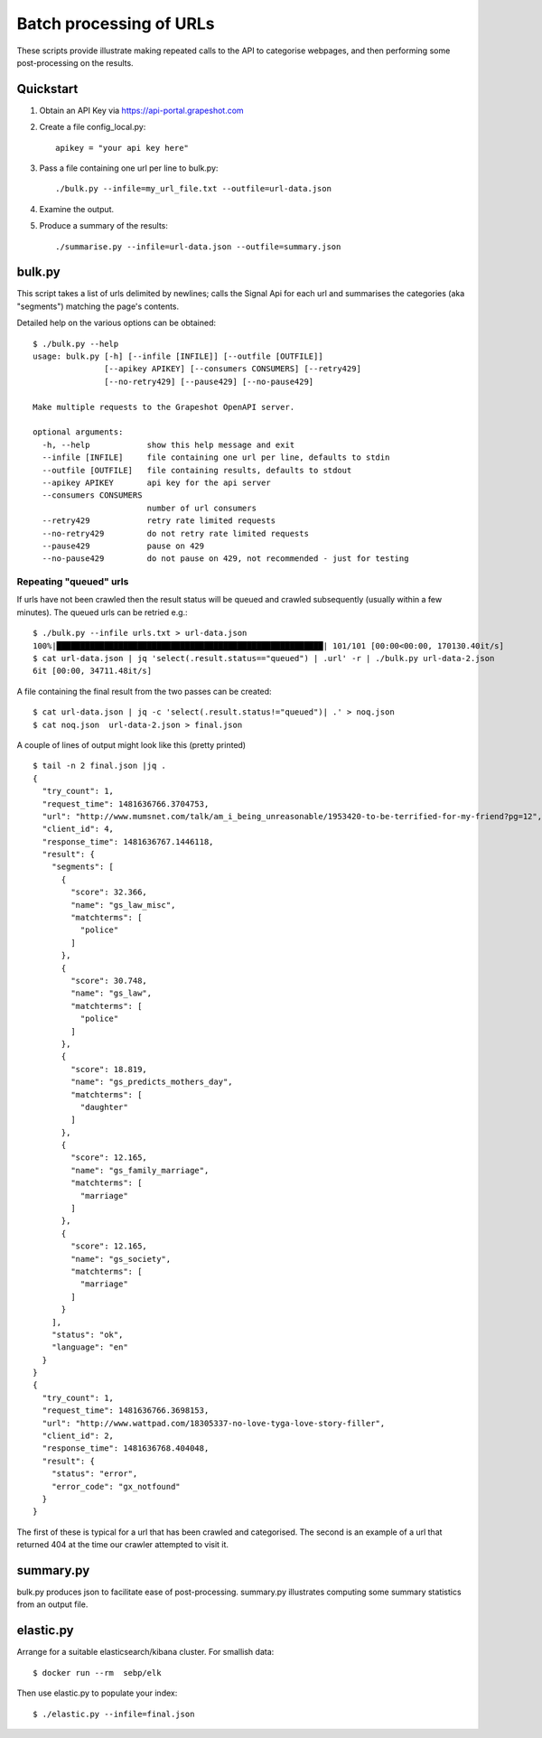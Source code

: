 ========================
Batch processing of URLs
========================

These scripts provide illustrate making repeated calls to the API to categorise
webpages, and then performing some post-processing on the results.

Quickstart
==========

#. Obtain an API Key via https://api-portal.grapeshot.com

#. Create a file config_local.py::

     apikey = "your api key here"

#. Pass a file containing one url per line to bulk.py::

     ./bulk.py --infile=my_url_file.txt --outfile=url-data.json

#. Examine the output.

#. Produce a summary of the results::

     ./summarise.py --infile=url-data.json --outfile=summary.json


bulk.py
=======

This script takes a list of urls delimited by newlines; calls the Signal Api
for each url and summarises the categories (aka "segments") matching the page's
contents.

Detailed help on the various options can be obtained::

  $ ./bulk.py --help
  usage: bulk.py [-h] [--infile [INFILE]] [--outfile [OUTFILE]]
                 [--apikey APIKEY] [--consumers CONSUMERS] [--retry429]
                 [--no-retry429] [--pause429] [--no-pause429]

  Make multiple requests to the Grapeshot OpenAPI server.

  optional arguments:
    -h, --help            show this help message and exit
    --infile [INFILE]     file containing one url per line, defaults to stdin
    --outfile [OUTFILE]   file containing results, defaults to stdout
    --apikey APIKEY       api key for the api server
    --consumers CONSUMERS
                          number of url consumers
    --retry429            retry rate limited requests
    --no-retry429         do not retry rate limited requests
    --pause429            pause on 429
    --no-pause429         do not pause on 429, not recommended - just for testing


Repeating "queued" urls
~~~~~~~~~~~~~~~~~~~~~~~

If urls have not been crawled then the result status will be queued and crawled
subsequently (usually within a few minutes). The queued urls can be retried e.g.::

  $ ./bulk.py --infile urls.txt > url-data.json
  100%|████████████████████████████████████████████████████████| 101/101 [00:00<00:00, 170130.40it/s]
  $ cat url-data.json | jq 'select(.result.status=="queued") | .url' -r | ./bulk.py url-data-2.json
  6it [00:00, 34711.48it/s]


A file containing the final result from the two passes can be created::

  $ cat url-data.json | jq -c 'select(.result.status!="queued")| .' > noq.json
  $ cat noq.json  url-data-2.json > final.json


A couple of lines of output might look like this (pretty printed) ::

  $ tail -n 2 final.json |jq .
  {
    "try_count": 1,
    "request_time": 1481636766.3704753,
    "url": "http://www.mumsnet.com/talk/am_i_being_unreasonable/1953420-to-be-terrified-for-my-friend?pg=12",
    "client_id": 4,
    "response_time": 1481636767.1446118,
    "result": {
      "segments": [
        {
          "score": 32.366,
          "name": "gs_law_misc",
          "matchterms": [
            "police"
          ]
        },
        {
          "score": 30.748,
          "name": "gs_law",
          "matchterms": [
            "police"
          ]
        },
        {
          "score": 18.819,
          "name": "gs_predicts_mothers_day",
          "matchterms": [
            "daughter"
          ]
        },
        {
          "score": 12.165,
          "name": "gs_family_marriage",
          "matchterms": [
            "marriage"
          ]
        },
        {
          "score": 12.165,
          "name": "gs_society",
          "matchterms": [
            "marriage"
          ]
        }
      ],
      "status": "ok",
      "language": "en"
    }
  }
  {
    "try_count": 1,
    "request_time": 1481636766.3698153,
    "url": "http://www.wattpad.com/18305337-no-love-tyga-love-story-filler",
    "client_id": 2,
    "response_time": 1481636768.404048,
    "result": {
      "status": "error",
      "error_code": "gx_notfound"
    }
  }


The first of these is typical for a url that has been crawled and
categorised. The second is an example of a url that returned 404 at the time
our crawler attempted to visit it.

summary.py
==========

bulk.py produces json to facilitate ease of post-processing. summary.py
illustrates computing some summary statistics from an output file.


elastic.py
==========

Arrange for a suitable elasticsearch/kibana cluster. For smallish data::

  $ docker run --rm  sebp/elk

Then use elastic.py to populate your index::

  $ ./elastic.py --infile=final.json
